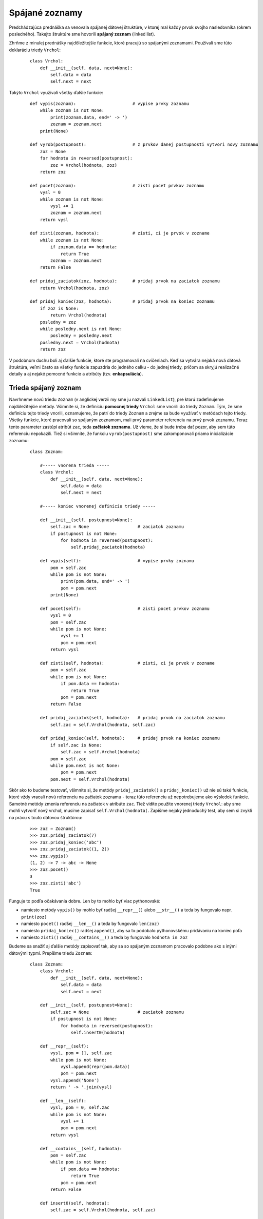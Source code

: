 Spájané zoznamy
===============

Predchádzajúca prednáška sa venovala spájanej dátovej štruktúre, v ktorej mal každý prvok svojho nasledovníka (okrem posledného). Takejto štruktúre sme hovorili **spájaný zoznam** (linked list).

Zhrňme z minulej prednášky najdôležitejšie funkcie, ktoré pracujú so spájanými zoznamami. Používali sme túto deklaráciu triedy ``Vrchol``:

 ::

  class Vrchol:
      def __init__(self, data, next=None):
          self.data = data
          self.next = next

Takýto ``Vrchol`` využívali všetky ďalšie funkcie:

 ::

  def vypis(zoznam):                      # vypise prvky zoznamu
      while zoznam is not None:
          print(zoznam.data, end=' -> ')
          zoznam = zoznam.next
      print(None)

  def vyrob(postupnost):                  # z prvkov danej postupnosti vytvori novy zoznamu
      zoz = None
      for hodnota in reversed(postupnost):
          zoz = Vrchol(hodnota, zoz)
      return zoz

  def pocet(zoznam):                      # zisti pocet prvkov zoznamu
      vysl = 0
      while zoznam is not None:
          vysl += 1
          zoznam = zoznam.next
      return vysl

  def zisti(zoznam, hodnota):             # zisti, ci je prvok v zozname
      while zoznam is not None:
          if zoznam.data == hodnota:
              return True
          zoznam = zoznam.next
      return False

  def pridaj_zaciatok(zoz, hodnota):      # pridaj prvok na zaciatok zoznamu
      return Vrchol(hodnota, zoz)

  def pridaj_koniec(zoz, hodnota):        # pridaj prvok na koniec zoznamu
      if zoz is None:
          return Vrchol(hodnota)
      posledny = zoz
      while posledny.next is not None:
          posledny = posledny.next
      posledny.next = Vrchol(hodnota)
      return zoz

V podobnom duchu boli aj ďalšie funkcie, ktoré ste programovali na cvičeniach. Keď sa vytvára nejaká nová dátová štruktúra, veľmi často sa všetky funkcie zapuzdria do jedného celku - do jednej triedy, pričom sa skryjú realizačné detaily a aj nejaké pomocné funkcie a atribúty (tzv. **enkapsulácia**).

Trieda spájaný zoznam
---------------------

Navrhneme novú triedu ``Zoznam`` (v anglickej verzii my sme ju nazvali ``LinkedList``), pre ktorú zadefinujeme najdôležitejšie metódy. Všimnite si, že definíciu **pomocnej triedy** ``Vrchol`` sme vnorili do triedy ``Zoznam``. Tým, že sme definíciu tejto triedy vnorili, oznamujeme, že patrí do triedy ``Zoznam`` a zrejme sa bude využívať v metódach tejto triedy. Všetky funkcie, ktoré pracovali so spájaným zoznamom, mali prvý parameter referenciu na prvý prvok zoznamu. Teraz tento parameter zastúpi atribút ``zac``, teda **začiatok zoznamu**. Už vieme, že si bude treba dať pozor, aby sem túto referenciu nepokazili. Tiež si všimnite, že funkciu ``vyrob(postupnost)`` sme zakomponovali priamo inicializácie zoznamu:

 ::

  class Zoznam:

      #----- vnorena trieda -----
      class Vrchol:
          def __init__(self, data, next=None):
              self.data = data
              self.next = next

      #----- koniec vnorenej definicie triedy -----

      def __init__(self, postupnost=None):
          self.zac = None                   # zaciatok zoznamu
          if postupnost is not None:
              for hodnota in reversed(postupnost):
                  self.pridaj_zaciatok(hodnota)

      def vypis(self):                      # vypise prvky zoznamu
          pom = self.zac
          while pom is not None:
              print(pom.data, end=' -> ')
              pom = pom.next
          print(None)

      def pocet(self):                      # zisti pocet prvkov zoznamu
          vysl = 0
          pom = self.zac
          while pom is not None:
              vysl += 1
              pom = pom.next
          return vysl

      def zisti(self, hodnota):             # zisti, ci je prvok v zozname
          pom = self.zac
          while pom is not None:
              if pom.data == hodnota:
                  return True
              pom = pom.next
          return False

      def pridaj_zaciatok(self, hodnota):   # pridaj prvok na zaciatok zoznamu
          self.zac = self.Vrchol(hodnota, self.zac)

      def pridaj_koniec(self, hodnota):     # pridaj prvok na koniec zoznamu
          if self.zac is None:
              self.zac = self.Vrchol(hodnota)
          pom = self.zac
          while pom.next is not None:
              pom = pom.next
          pom.next = self.Vrchol(hodnota)

Skôr ako to budeme testovať, všimnite si, že metódy ``pridaj_zaciatok()`` a ``pridaj_koniec()`` už nie sú také funkcie, ktoré vždy vracali novú referenciu na začiatok zoznamu - teraz túto referenciu už nepotrebujeme ako výsledok funkcie. Samotné metódy zmenia referenciu na začiatok v atribúte ``zac``. Tiež vidíte použite vnorenej triedy ``Vrchol``: aby sme mohli vytvoriť nový vrchol, musíme zapísať ``self.Vrchol(hodnota)``. Zapíšme nejaký jednoduchý test, aby sem si zvykli na prácu s touto dátovou štruktúrou:

 ::

  >>> zoz = Zoznam()
  >>> zoz.pridaj_zaciatok(7)
  >>> zoz.pridaj_koniec('abc')
  >>> zoz.pridaj_zaciatok((1, 2))
  >>> zoz.vypis()
  (1, 2) -> 7 -> abc -> None
  >>> zoz.pocet()
  3
  >>> zoz.zisti('abc')
  True

Funguje to podľa očakávania dobre. Len by to mohlo byť viac pythonovské:

* namiesto metódy ``vypis()`` by mohlo byť radšej ``__repr__()`` alebo ``__str__()`` a teda by fungovalo napr. ``print(zoz)``
* namiesto ``pocet()`` radšej ``__len__()`` a teda by fungovalo ``len(zoz)``
* namiesto ``pridaj_koniec()`` radšej ``append()``, aby sa to podobalo pythonovskému pridávaniu na koniec poľa
* namiesto ``zisti()`` radšej ``__contains__()`` a teda by fungovalo ``hodnota in zoz``

Budeme sa snažiť aj ďalšie metódy zapisovať tak, aby sa so spájaným zoznamom pracovalo podobne ako s inými dátovými typmi. Prepíšme triedu ``Zoznam``:

 ::

  class Zoznam:
      class Vrchol:
          def __init__(self, data, next=None):
              self.data = data
              self.next = next

      def __init__(self, postupnost=None):
          self.zac = None                   # zaciatok zoznamu
          if postupnost is not None:
              for hodnota in reversed(postupnost):
                  self.insert0(hodnota)

      def __repr__(self):
          vysl, pom = [], self.zac
          while pom is not None:
              vysl.append(repr(pom.data))
              pom = pom.next
          vysl.append('None')
          return ' -> '.join(vysl)

      def __len__(self):
          vysl, pom = 0, self.zac
          while pom is not None:
              vysl += 1
              pom = pom.next
          return vysl

      def __contains__(self, hodnota):
          pom = self.zac
          while pom is not None:
              if pom.data == hodnota:
                  return True
              pom = pom.next
          return False

      def insert0(self, hodnota):
          self.zac = self.Vrchol(hodnota, self.zac)

      def append(self, hodnota):
          if self.zac is None:
              self.zac = self.Vrchol(hodnota)
          pom = self.zac
          while pom.next is not None:
              pom = pom.next
          pom.next = self.Vrchol(hodnota)

Pristavme sa na dvoch posledných metódach:

* metóda ``insert0()``, ktorá pridáva nový prvok na začiatok zoznamu, je veľmi rýchla, lebo obsahuje len jedno priradenie a bude trvať rovnaký čas bez ohľadu na to, či je doterajší zoznam krátky alebo obsahuje už veľa prvkov
* metóda ``append()``, ktorá pridáva nový prvok na koniec zoznamu, je v niektorých prípadoch **veľmi pomalá**: ak už doterajší zoznam obsahuje obrovské množstvo prvkov (napr. 100000), pridať nový prvok na koniec bude trvať už citeľne nejaký nezanedbateľný čas (napr. 0.01 sekundy); keď takéto pridávanie urobíme 1000 krát, už to môžu byť desiatky sekúnd.

Zrejme, čo v tejto metóde závisí od momentálnej veľkosti zoznamu, je vnútorný while-cyklus. Ak by sme sa ho dokázali zbaviť, aj metóda ``append()`` by mohla byť dostatočne rýchla. Tento cyklus nerobí nič iné, len hľadá momentálne posledný vrchol v zozname. Ak by sme ale okrem referencie na začiatok zoznamu zabezpečili pamätanie aj referencie na posledný vrchol, všetko by sa vyriešilo.

Do inicializácie pridáme vytvorenie ďalšieho atribútu ``kon``, v ktorom vždy bude referencia na posledný vrchol zoznamu. Pri všetkých metódach, ktoré nejako modifikujú samotný spájaný zoznam, bude treba zabezpečiť, aby sa správne nastavila aj táto koncové referencia. V našom programe sa okrem inicializácie a metódy ``append()`` musí opraviť aj metóda ``insert0()``:

 ::

  class Zoznam:
      class Vrchol:
          def __init__(self, data, next=None):
              self.data = data
              self.next = next

      def __init__(self, postupnost=None):
          self.zac = self.kon = None                   # zaciatok a koniec zoznamu
          if postupnost is not None:
              for hodnota in postupnost:
                  self.append(hodnota)

      ...

      def insert0(self, hodnota):
          self.zac = self.Vrchol(hodnota, self.zac)
          if self.kon is None:
              self.kon = self.zac

      def append(self, hodnota):
          if self.zac is None:
              self.kon = self.zac = self.Vrchol(hodnota)
          else:
              self.kon.next = self.Vrchol(hodnota)
              self.kon = self.kon.next

V tejto novej verzii v metóde ``append()`` už nie je žiaden cyklus a obsahuje len jeden test a niekoľko priradení. Môžete otestovať rýchlosť tejto metódy napr. takto:

 ::

  >>> zoz = Zoznam(range(100000))
  >>> for i in range(100000):
          zoz.append(i)
  >>> len(zoz)
  200000

Doplňme do tejto implementácie triedy ``Zoznam`` aj metódy ``pop0()`` a ``pop()``, ktoré vyhodia a vrátia 1. prvok, resp. posledný prvok zoznamu (podobne, ako to robia metódy  ``list.pop(0)`` a ``list.pop()``):

 ::

  class Zoznam:
      ...

      def pop0(self):
          if self.zac is None:
              raise EmptyError
          vysl = self.zac.data
          self.zac = self.zac.next
          if self.zac is None:
              self.kon = None
          return vysl

      def pop(self):
          if self.zac is None:
              raise EmptyError
          if self.zac.next is None:     # jednoprvkovy zoznam
              vysl = self.zac.data
              self.zac = self.kon = None
              return vysl
          self.kon = self.zac
          while self.kon.next.next is not None:
              self.kon = self.kon.next
          vysl = self.kon.next.data
          self.kon.next = None
          return vysl

Vidíme, že vyhodenie prvého prvku zoznamu (metóda ``pop0()``) je veľmi jednoduché a rýchle (nezávisí od momentálnej veľkosti zoznamu). Metóda na vyhodenie posledného prvku je už náročnejšia a obsahuje while-cyklus na nájdenie predposledného vrcholu zoznamu. Preto je táto metóda veľmi pomalá a už nám tu nepomôže ani *finta* s udržiavaním si referencie na posledný vrchol.

Otestujme:

 ::

  >>> zoz = Zoznam(range(10000))
  >>> for i in range(10000):
          x = zoz.pop()

Zhrňme základné metódy, ktoré pridávajú, resp. odoberajú prvok zo začiatku alebo konca zoznamu:

* metóda ``insert0()`` vloží na začiatok zoznamu - je veľmi rýchla
* metóda ``append()`` vloží na koniec zoznamu - je veľmi rýchla len ak využíva pomocnú referenciu na koniec zoznamu (inak je pomalá)
* metóda ``pop0()`` vyberie zo začiatku zoznamu - je veľmi rýchla
* metóda ``pop()`` vyberie z konca zoznamu - je veľmi pomalá a pre jednosmerný spájaný zoznam neexistuje spôsob, ako to urýchliť

Keď sa budete niekedy rozhodovať, ako budete pracovať s nejakým spájaným zoznamom, spomeňte si na toto porovnanie rýchlostí a ak sa bude dať, snažte sa vyhnúť odoberaniu prvku z konca zoznamu.


.. rubric:: Mapovacie metódy

Zapíšme metódu, ktorá postupne prejde všetky vrcholy spájaného zoznamu a každému zmení hodnotu podľa zadanej funkcie:

 ::

  class Zoznam:
      ...

      def mapuj(self, funkcia):
          pom = self.zac
          while pom is not None:
              pom.data = funkcia(pom.data)
              pom = pom.next

Otestujeme:

 ::

  >>> def fun(x): return x * x
  >>> zoz = Zoznam(range(5))
  >>> zoz.mapuj(fun)
  >>> zoz
  0 -> 1 -> 4 -> 9 -> 16 -> None

Funguje to aj s ``lambda`` konštrukciou, napr.

 ::

  >>> zoz = Zoznam('Python')
  >>> zoz.mapuj(lambda x: x.upper())
  >>> zoz
  'P' -> 'Y' -> 'T' -> 'H' -> 'O' -> 'N' -> None

Parametrom funkcie môže byť aj nejaká podmienka, napr. takáto verzia ``mapuj``:

 ::

  class Zoznam:
      ...

      def mapuj(self, podmienka, funkcia):
          pom = self.zac
          while pom is not None:
              if podmienka(pom.data):
                  pom.data = funkcia(pom.data)
              pom = pom.next

napr.

 ::

  >>> zoz = Zoznam(range(1, 20, 2))
  >>> zoz
  1 -> 3 -> 5 -> 7 -> 9 -> 11 -> 13 -> 15 -> 17 -> 19 -> None
  >>> zoz.mapuj(lambda x: x%3, lambda x: x*x)
  >>> zoz
  1 -> 3 -> 25 -> 49 -> 9 -> 121 -> 169 -> 15 -> 289 -> 361 -> None

Ďalšia metóda vytvorí pole prvkov z prvkov spájaného zoznamu, ktoré spĺňajú nejakú podmienku:

 ::

  class Zoznam:
      ...

      def tolist(self, podmienka=None):
          pole = []
          pom = self.zac
          while pom is not None:
              if podmienka is None or podmienka(pom.data):
                  pole.append(pom.data)
              pom = pom.next
          return pole

napr.

 ::

  >>> zoz = Zoznam((1, 2, 'A', 4, 'B'))
  >>> zoz.tolist(lambda x: isinstance(x, int))
  [1, 2, 4]
  >>> zoz.tolist()
  [1, 2, 'A', 4, 'B']
  >>> def podm(x): return type(x) == str
  >>> zoz.tolist(podm)
  ['A', 'B']


.. rubric:: Spájaný zoznam a for-cyklus

Už sme si zvykli, že prvky spájaného zoznamu môžeme prechádzať while cyklom, napr.

 ::

  class Zoznam:
      ...

      def sucet(self):
          pom = self.zac
          vysl = 0
          while pom is not None:
              vysl += pom.data
              pom = pom.next
          return vysl

Žiaľ, prechádzať prvky spájaného zoznamu tak, ako to vie Python s poľom, n-ticou, množinou, atď. sa zatiaľ nedá. Ak by sme vyskúšali:

 ::

  >>> zoz = Zoznam((2, 3, 5, 7, 11))
  >>> for prvok in zoz:
          print(prvok)
  ...
  TypeError: 'Zoznam' object is not iterable

alebo

 ::

  >>> for prvok in zoz.zac:
          print(prvok.data)
  ...
  TypeError: 'Vrchol' object is not iterable

Python vyhlási chybu ``TypeError``, lebo nevie, akým spôsobom by mal postupne prechádzať (iterovať) všetky prvky spájaného zoznamu. Uvidíme, že Python to dokáže, ale potrebuje na to, aby sme mu niečo o našej štruktúre prezradili.

.. rubric:: Rekurzia v metóde

Na cvičeniach ste zostavovali rekurzívnu funkciu, ktorá zisťovala počet prvkov spájaného zoznamu. Vaše riešenie mohlo vyzerať napr. takto:

 ::

  def pocet(zoz):
      if zoz is None:
          return 0
      return pocet(zoz.next) + 1

Ak by sme túto rekurziu chceli zapísať ako metódu triedy ``Zoznam``, najlepšie to urobíme ako vnorenú rekurzívnu funkciu do príslušnej metódy:

 ::

  class Zoznam:
      ...

      def pocet(self):
          #----- vnorena funkcia
          def pocet_rek(zoz):
              if zoz is None:
                  return 0
              return pocet_rek(zoz.next) + 1
          #----- koniec vnorenej funkcie

          return pocet_rek(self.zac)

Hoci táto rekurzívna funkcia nemá žiaden praktický význam (funguje len pre zoznamy kratšie ako 1000), ideu vnorených a hlavne rekurzívnych funkcií budeme neskôr používať veľmi často.

Realizácia zásobníka
....................

V prednáške :doc:`25` sme sa zoznámili s dátovou štruktúrou zásobník. Využili sme ho hlavne pri spracovávaní aritmetických výrazov, ale aj ako mechanizmus, pomocou ktorého vieme nahradiť rekurziu zásobníkom.

Zásobník sme realizovali pomocou poľa (typ ``list``):

* operácia ``push()`` pridávala nový prvok na koniec poľa pomocou metódy ``pole.append()``
* operácia ``pop()`` odoberala z poľa posledný prvok pomocou metódy ``pole.pop()``
* operácia ``empty()`` zisťovala, či je pole prázdne

Zásobník sa dá veľmi elegantne realizovať aj pomocou spájaného zoznamu:

* v tomto prípade bude vrch zásobníka na začiatku zoznamu
* operácia ``push()`` pridá nový prvok **na začiatok** spájaného zoznamu
* operácia ``pop()`` odoberie prvok **zo začiatku** spájaného zoznamu
* operácia ``empty()`` zistí, či je spájaný zoznam prázdny
* operácia ``top()`` bude veľmi jednoduchá
* opäť použijeme novú výnimku ``EmptyError``

Zapíšme kompletný kód:

 ::

  class EmptyError(Exception): pass

  class Stack:
      class _Vrchol:
          def __init__(self, data, next):
              self.data = data
              self.next = next

      def __init__(self):
          self._zac = None

      def push(self, hodnota):
          self._zac = self._Vrchol(hodnota, self._zac)

      def pop(self):
          if self.empty():
              raise EmptyError
          vysl = self._zac.data
          self._zac = self._zac.next
          return vysl

      def top(self):
          if self.empty():
              raise EmptyError
          return self._zac.data

      def empty(self):
          return self._zac is None

Vidíte, že trieda ``Stack`` je veľmi zjednodušená verzia triedy ``Zoznam``.

Realizácia radu
...............

V prednáške :doc:`25` sme sa zoznámili aj s ďalšou dátovou štruktúrou rad: využili sme ho v domácom zadaní.

Aj rad sme realizovali pomocou poľa (typ ``list``):

* operácia ``enqueue()`` pridávala nový prvok na koniec poľa pomocou metódy ``pole.append()``
* operácia ``dequeue()`` odoberala z poľa prvý prvok pomocou metódy ``pole.pop(0)``
* operácia ``empty()`` zisťovala, či je pole prázdne

Pri realizovaní radu pomocou spájaného zoznamu sa musíme zamyslieť nad tým, či:

a) bude začiatok radu na začiatku spájaného zoznamu

  * pridávať budeme na koniec zoznamu a odoberať budeme zo začiatku

b) bude začiatok radu na konci spájaného zoznamu

  * pridávať budeme na začiatok zoznamu a odoberať budeme z konca

My už vieme, že pridávanie, resp. odoberanie zo začiatku spájaného zoznamu sú rýchle operácie. Ale pridávanie na koniec je rýchle len s pomocnou referencie na koniec zoznamu a odoberanie z konca je vždy pomalé. Preto si zvolíme variant (a), pri ktorom vieme rýchlo pridávať na koniec a rýchlo odoberať zo začiatku zoznamu:

* operácia ``enqueue()`` pridá nový prvok **na koniec** spájaného zoznamu (použije referenciu na posledný vrchol zoznamu)
* operácia ``dequeue()`` odoberie prvok **zo začiatku** spájaného zoznamu
* operácia ``empty()`` zistí, či je spájaný zoznam prázdny
* operácia ``front()`` bude veľmi jednoduchá
* opäť použijeme výnimku ``EmptyError``

Zapíšme kompletný kód:

 ::

  class EmptyError(Exception): pass

  class Queue:
      class _Vrchol:
          def __init__(self, data):
              self.data = data
              self.next = None

      def __init__(self):
          self._zac = self._kon = None

      def enqueue(self, hodnota):
          novy = self._Vrchol(hodnota)
          if self._zac is None:
              self._zac = self._kon = novy
          else:
              self._kon.next = novy
              self._kon = novy

      def dequeue(self):
          if self.empty():
              raise EmptyError
          vysl = self._zac.data
          self._zac = self._zac.next
          if self._zac is None:
              self._kon = None
          return vysl

      def front(self):
          if self.empty():
              raise EmptyError
          return self._zac.data

      def empty(self):
          return self._zac is None

Vidíte, že aj trieda ``Queue`` je veľmi zjednodušená verzia triedy ``Zoznam``.


Operátory indexovania
---------------------

Pre pythonovské pole (typ ``list``) sú veľmi typické operácie indexovania, t.j. keď vieme zistiť hodnotu nejakého prvku podľa jeho indexu (pozície v poli), resp. keď vieme zmeniť hodnotu prvku zadaného indexom. Zapíšme tieto dve operácie ako metódy triedy ``Zoznam``:

 ::

  class Zoznam:
      ...
      def _ity(self, index):
          if index < 0:
              raise IndexError
          pom = self.zac
          while pom is not None and index > 0:
              pom = pom.next
              index -= 1
          if pom is None:
              raise IndexError
          return pom

      def daj_ity(self, index):
          return self._ity(index).data

      def zmen_ity(self, index, hodnota):
          self._ity(index).data = hodnota

Vytvorili sme pomocnú metódu ``_ity()``, ktorá vráti referenciu na príslušný vrchol (alebo spadne na chybe ``IndexError``). Opäť tu prvý znak mena ``_`` označuje, že je to pomocná metóda, ktorú by sme radšej nemali používať mimo metód samotnej triedy.

Budeme to testovať takto - najprv zapíšeme pomocou bežného poľa:

 ::

  >>> pole = list(range(1, 20, 2))
  >>> for i in range(len(pole)):
          pole[i] = pole[i] ** 2
  >>> pole
  [1, 9, 25, 49, 81, 121, 169, 225, 289, 361]

a prepíšeme to pre spájaný zoznam:

 ::

  >>> zoz = Zoznam(range(1, 20, 2))
  >>> for i in range(len(zoz)):
          zoz.zmen_ity(i, zoz.daj_ity(i) ** 2)
  >>> zoz
  1 -> 9 -> 25 -> 49 -> 81 -> 121 -> 169 -> 225 -> 289 -> 361 -> None

Vidíme, že v oboch prípadoch dostávame rovnakú postupnosť čísel, len zápis ``pole[i] = pole[i] ** 2`` je výrazne lepšie čitateľný ako ``zoz.zmen_ity(i, zoz.daj_ity(i) ** 2)``.

Hodilo by sa nám, keby sme

* namiesto volania ``zoz.daj_ity(i)`` mohli **zapísať** ``zoz[i]`` a Python by to pochopil ako vyhľadanie i-teho prvku zoznamu a vrátil by príslušnú hodnotu
* namiesto volania ``zoz.zmen_ity(i, hodnota)`` mohli **zapísať** ``zoz[i] = hodnota`` a Python by to pochopil ako vyhľadanie i-teho prvku zoznamu a zmenu jeho hodnoty

Naozaj toto v Pythone funguje. Rovnako ako sme prekryli, teda **preťažili** (overload) operácie súčtu pomocou magickej metódy ``__add__()``, ako sme preťažili operáciu ``in`` pomocou ``__contains__()``, atď. môžeme preťažiť aj **operácie indexovania**. Funguje to takto:

* keď v Pythone zapíšeme napr. ``pole[i]``, toto sa Pythonom prepíše na magické volanie ``pole.__getitem__(i)`` a až táto magická metóda vykoná výber hodnoty
* keď v Pythone zapíšeme napr. ``pole[i] = hodnota``, toto sa prepíše na magické volanie ``pole.__setitem__(i, hodnota)`` a až táto magická metóda vykoná zmenu hodnoty
* keď v Pythone zapíšeme napr. ``del pole[i]``, toto sa prepíše na magické volanie ``pole.__delitem__(i)`` a až táto magická metóda vykoná zrušenie hodnoty

Môžete to otestovať:

 ::

  >>> pole = list(range(1, 20, 2))
  >>> for i in range(len(pole)):
          pole.__setitem__(i, pole.__getitem__(i) ** 2)

Tomuto v programovacích jazykoch hovoríme `syntaktický cukor <https://cs.wikipedia.org/wiki/Syntaktick%C3%BD_cukr>`_ a slúži len na uľahčenie zápisu a čitateľnosť kódu. Už sme sa s tým stretli pri aritmetických operáciách, keď ``a+b`` často označuje ``a.__add__(b)``.

Takže prepíšme naše dve metódy ``daj_ity()`` a ``zmen_ity()`` na magické ``__getitem__()`` a ``__setitem__()``:

 ::

  class Zoznam:
      ...
      def _ity(self, index):
          if index < 0:
              raise IndexError
          pom = self.zac
          while pom is not None and index > 0:
              pom = pom.next
              index -= 1
          if pom is None:
              raise IndexError
          return pom

      def __getitem__(self, index):
          return self._ity(index).data

      def __setitem__(self, index, hodnota):
          self._ity(index).data = hodnota

Samozrejme, že môžeme písať aj bez "syntaktického cukru":

 ::

  >>> zoz.__setitem__(i, zoz.__getitem__(i) ** 2)

ale určite čitateľnejšie to bude "osladené":

 ::

  >>> zoz[i] = zoz[i] ** 2

Treba si ale pri tomto zápise uvedomiť, že pre dlhé spájané zoznamy a pre veľký index toto nevinne vyzerajúce priradenie dvakrát prelieza spájaný zoznam, aby našiel i-ty prvok. Už by sme si mohli pamätať, že napr. hľadanie posledného prvku v zozname môže naozaj trvať veľmi dlho.

.. rubric:: Spájaný zoznam a for-cyklus

Python je pre programátora veľmi ústretový a snaží sa mu čo najviac vychádzať v ústrety. Keď zadefinujeme magickú metódu ``__getitem__()``, Python z vlastnej iniciatívy "pochopí", že takáto štruktúra by sa mohla dať prechádzať aj for-cyklom (iterovať). Veď zrejme mu stačí postupne indexovať s indexom 0, potom 1, potom 2, atď. až kým to nespadne na chybe a vtedy ukončí aj for-cyklus. Otestujme:

 ::

  >>> zoz = Zoznam(x**2 for x in range(1, 20, 2))
  >>> for prvok in zoz:
          print(prvok, end=' -> ')
  1 -> 9 -> 25 -> 49 -> 81 -> 121 -> 169 -> 225 -> 289 -> 361 ->

Teda to naozaj urobí presne to, čo sme očakávali. Ale **pozor**! Tento for-cyklus pre každý prvok zoznamu prelieza celý zoznam vždy od začiatku. Pre krátke zoznamy to asi vadiť nebude, ale pre dlhé to bude neprijateľne pomalé!

Na rovnakom princípe potom funguje aj rozbaľovací parameter, napr.

 ::

  >>> print(*zoz)
  1 9 25 49 81 121 169 225 289 361

A vy už teraz viete, že tento "syntaktický cukor" za sebou skrýva **veľmi neefektívny** kód.


Dvojsmerný a cyklický spájaný zoznam
------------------------------------

Zatiaľ sme sa zoznámili s tzv. **jednosmerným spájaným zoznamom** (Singly Linked List). Slovo "jednosmerný" tu označuje, že v každom vrchole sa uchováva jedna referencia na **nasledovný** vrchol. Vďaka tejto vlastnosti, vždy keď potrebujeme zistiť predchodcu nejakého vrcholu (napr. predchodcu posledného), musíme prejsť zoznam od začiatku až po hľadaný vrchol. O tomto už vieme, že je to **drahá operácia**.

V situáciách, keď naozaj budeme často potrebovať pre nejaké vrcholy zisťovať ich predchodcov, využijeme alternatívnu organizáciu spájaných zoznamov, tzv. **dvojsmerné spájané zoznamy** (Doubly Linked List). Každý vrchol v takomto zozname si okrem referencie na nasledovníka uchováva aj referenciu na svojho predchodcu. A zrejme prvý vrchol má svojho predchodcu ``None``. Zapíšme niekoľko metód:

 ::

  class DvojsmernyZoznam:
      class Vrchol:
          def __init__(self, data, prev=None, next=None):
              self.data = data
              self.prev = prev
              self.next = next

      def __init__(self, postupnost):
          self.zac = self.kon = None
          for prvok in postupnost:
              self.append(prvok)

      def __repr__(self):
          vysl, pom = [], self.zac
          while pom is not None:
              vysl.append(repr(pom.data))
              pom = pom.next
          vysl.append('None')
          return ' <-> '.join(vysl)


      def insert0(self, hodnota):
          self.zac = self.Vrchol(hodnota, None, self.zac)
          if self.kon is None:
              self.kon = self.zac
          else:
              self.zac.next.prev = self.zac

      def append(self, hodnota):
          if self.zac is None:
              self.insert0(hodnota)
          else:
              novy = self.Vrchol(hodnota, self.kon)
              self.kon.next = novy
              self.kon = novy

V rámci cvičení si vyskúšate naprogramovať aj ďalšie metódy.

.. rubric:: Cyklický spájaný zoznam

Spomenieme ešte jeden variant spájaných zoznamov, ktorý sa reálne využíva v niektorých špeciálnych situáciách. **Cyklický spájaný zoznam** (Circular Linked List) môže byť jednosmerný aj dvojsmerný - my sa tu budeme zaoberať len jednosmerným zoznamom. Označuje, že posledný vrchol v zozname nemá svojho nasledovníka označeného ako ``None`` ale nejaký iný vrchol v zozname. Najčastejšie to býva práve prvý vrchol zoznamu. Pri cyklickom zozname si musíte dať veľmi dobrý pozor na to, aby ste nevytvorili nekonečný cyklus. Zapíšme na ukážku niekoľko metód:

 ::

  class CyklickyZoznam:
      class Vrchol:
          def __init__(self, data, next=None):
              self.data = data
              self.next = next

      def __init__(self, postupnost=None):
          self.zac = self.kon = None
          if postupnost is not None:
              for hodnota in postupnost:
                  self.append(hodnota)

      def __repr__(self):
          vysl, pom = [], self.zac
          while pom is not None:
              vysl.append(repr(pom.data))
              pom = pom.next
              if pom == self.zac:
                  break
          vysl.append('...')
          return ' -> '.join(vysl)

      def __len__(self):
          vysl, pom = 0, self.zac
          while pom is not None:
              vysl += 1
              pom = pom.next
              if pom == self.zac:
                  break
          return vysl

      def insert0(self, hodnota):
          if self.zac is None:
              self.zac = self.kon = self.Vrchol(hodnota)
              self.zac.next = self.zac
          else:
              self.kon.next = self.Vrchol(hodnota, self.zac)
              self.zac = self.kon.next

      def append(self, hodnota):
          if self.zac is None:
              self.insert0(hodnota)
          else:
              self.kon.next = self.Vrchol(hodnota, self.zac)
              self.kon = self.kon.next




Cvičenie
--------

.. topic:: L.I.S.T.

   * riešenia odovzdávajte na úlohový server http://capek.ii.fmph.uniba.sk/list

..
  #################################################################################################

1. Poskladajte triedu ``Zoznam`` z prednašky s týmito metódami:

  * ``__repr__()``, ``__len__()``, ``__contains__(hodnota)``, ``insert0(hodnota)``, ``append(hodnota)`` - rýchla verzia, ``pop0()`` a ``pop()``
  * odmerajte, koľkokrát je rýchlejšia metóda ``pop0()`` v porovnaní s ``pop()`` pre rôzne veľké zoznamy

   ::

    >>> zoz = Zoznam(range(n))  # pre n = 1000, 2000, 4000, 8000
    >>> for i in range(n):
            x = zoz.pop()

  * na meranie času použite funkciu ``time.time()``

2. Do triedy ``Zoznam`` zapíšte metódu ``count(hodnota)``, ktorá zistí počet výskytov nejakej hodnoty v zozname

  * napr.

   ::

    >>> zoz = Zoznam((2,5,8,6,4,5,7,6,5,2))
    >>> zoz.count(5)
    3
    >>> zoz.count(3)
    0

3. Zistite, čo robí táto metóda.

  * otestujte ju pre rôzne dlhé spájané zoznamy

   ::

    class Zoznam:
        ...

        def co_robi(self):
            pom = self.zac
            while pom and pom.next:
                pom.next = pom.next.next
                pom = pom.next

  * zamyslite sa nad tým, či by sa v prípade, že udržiavame referenciu na koniec ``self.kon``, malo niečo v tomto kóde upraviť

4. Zapíšte metódu ``vkladaj()``, ktorá pre spájané zoznamy čísel s aspoň dvomi prvkami pracuje takto:

  * medzi každé dva susedné vrcholy vloží nový, ktorého hodnotou je súčet týchto dvoch vrcholov, medzi kroeé sa vkladá
  * začnite so zoznamom ``Zoznam((1, 1))`` a postupne päťkrát na neho aplikujte metódu ``vkladaj()``, zakaždým vypíšte obsah zoznamu (vypíšete najprv dvojprvkový zoznam, potom troj, potom päť, potom deväť, ...)

5. Do triedy ``Zoznam`` doplňte metódy ``mapuj1()`` (metóda má jeden parameter ``funkcia`` bez parametra ``podmienka``), ``mapuj2()`` (metóda má oba parametre ``funkcia`` aj ``podmienka``) a ``tolist()``

  * doplňte ``...???...`` a otestujte:

   ::

    >>> zoz = Zoznam('nejaky text')
    >>> zoz.mapuj1(...???...)          # prerobi samohlasky na velke ostatne na male pismena
    >>> ''.join(zoz.tolist())
    'nEjAkY tExt'
    >>> zoz = Zoznam(...???...)
    >>> zoz.mapuj2(lambda x: x%2, lambda x: 2*x+1)
    >>> zoz
    8 -> 7 -> 6 -> 4 -> 3 -> 2 -> None

6. Do triedy ``Zoznam`` zadefinujte dvojicu metód bez parametrov ``start()`` a ``dalsi()``, ktoré umožnia postupne prechádzať prvky zoznamu:

  * metóda ``start()`` inicializuje prechádzanie, t.j. umožní, aby nasledovné volanie ``dalsi()`` vrátilo hodnotu v prvom vrchole
  * metóda ``dalsi()`` pri každom svojom volaní vráti buď hodnotu vo vrchole alebo ``None``, keď sa už prešli všetky vrcholy, po každom zavolaní si nastaví, že ďalšie jej volanie bude už s nasledovným vrcholom
  * pomocou týchto dvoch metód zapíšte funkcie, ktorá vypočítajú počet prvkov zoznamu, súčet prvkov, minimálnu hodnotu - parametrom týchto funkcií bude inštancia triedy ``Zoznam``

   ::

    def pocet(zoz):
        ...

    def sucet(zoz):
        ...

    def minimum(zoz):
        ...

7. Do triedy ``Zoznam`` dopíšte tieto metódy:

  * ``reverse()`` prevráti poradie prvkov v zozname (nevytvára nové ``Vrchol()``, ale len vrcholom mení atribút ``next``)
  * ``min()`` a ``max()`` vrátia príslušnú hodnotu
  * ``vyber_max()`` odstráni zo zoznamu maximálnu hodnotu (prvý výskyt) a vráti referenciu na tento odstránený vrchol

8. Do triedy ``Zoznam`` dopíšte metódu ``sort()``, ktorá preusporiada zoznam od najmenšieho po najväčší - využije metódu ``vyber_max()`` zo (7) úlohy. Bude pracovať takto:

  * bude vytvárať nový zoznam - na začiatku bude prázdny ``zoz = None``
  * kým je pôvodný zoznam neprázdny, vyberie z neho maximálny prvok (pomocou metódy ``vyber_max()``) a zaradí ho na začiatok nového vytváraného zoznamu
  * novovytvorený zoznam je už usporiadaný pôvodný zoznam - zapíše si ho ako svoj aktuálny

9. Doplňte metódy ``__getitem__()`` a ``__setitem__()``.

  * odmerajte čas pre rôzne vľké zoznamy a pre obe verzie zvyšovania hodnôt prvkov zoznamu o 1:

   ::

    >>> zoz1 = Zoznam(range(10000))
    >>> zoz1.mapuj(lambda x: x+1)

    >>> zoz2 = Zoznam(range(10000))
    >>> for i in range(len(zoz2)):
            zoz2[i] = zoz2[i] + 1

  * zamyslite sa, prečo ``list(Zoznam(range(10000)))`` je pomalé a ``Zoznam(range(10000)).tolist()`` je rýchle?

10. Do triedy ``DvojsmernyZoznam`` dopíšte metódy ``pop()``, ``pop0()``, ``__delitem__(index)`` a ``kontrola()``

  * metóda ``kontrola()`` prejde celý spájaný zoznam a zistí, či sú všetky referencie ``prev`` a ``next`` korektné (t.j. napr. či platí ``pom.next,prev==pom``)
  * otestujte správnosť fungovania týchto nových metód

11. Implementujte metódy triedy ``Queue`` pomocou cyklického spájaného zoznamu: udržiavajte jedinú referenciu a to na posledný vrchol (jeho nasledovníkom je začiatok zoznamu)

  * otestujte rýchlosť práce s takýmto radom v porovnaní s realizáciou pomocou poľa
  * najprv vytvoríte ``n`` prvkový rad a potom postupne z neho všetky prvky vybráte - testujte napr. pre veľké ``n``  =100000




Domáce zadanie
--------------

.. topic:: L.I.S.T.

   * riešenia odovzdávajte na úlohový server http://capek.ii.fmph.uniba.sk/list do **1.apríla 2017**

..
  #################################################################################################

  Zapíšte triedu ``Zoznam`` s týmito metódami:

  * ``__init__(postupnost)`` - ak je v postupnosti ``list`` alebo ``tuple`` nahradí sa opäť ``Zoznam``
  * ``append(hodnota)``
  * ``tolist()``
  * ``totuple()``
  * ``__repr__()`` prvky, ktoré sú opäť zoznamy, uzátvorkuje, napr. 1-> 2 -> (3 -> 4 ->5) -> 6
